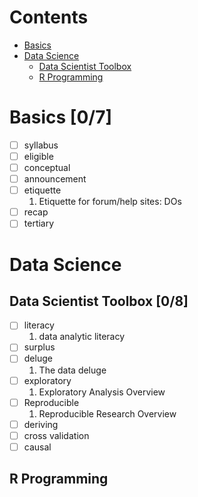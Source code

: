 * Contents

- [[#basics][Basics]]
- [[#data-science][Data Science]]
  - [[#data-scientist-toolbox][Data Scientist Toolbox]]
  - [[#r-programming][R Programming]]

* Basics [0/7]

- [ ] syllabus
- [ ] eligible
- [ ] conceptual
- [ ] announcement
- [ ] etiquette
  1. Etiquette for forum/help sites: DOs
- [ ] recap
- [ ] tertiary


* Data Science

** Data Scientist Toolbox [0/8]

- [ ] literacy
  1. data analytic literacy
- [ ] surplus
- [ ] deluge
  1. The data deluge
- [ ] exploratory
  1. Exploratory Analysis Overview
- [ ] Reproducible
  1. Reproducible Research Overview 
- [ ] deriving
- [ ] cross validation
- [ ] causal

** R Programming

